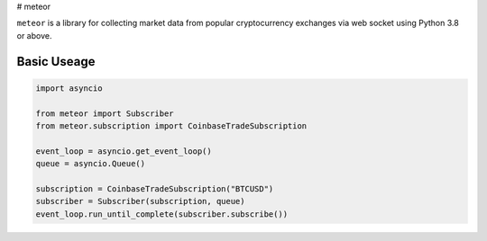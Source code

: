 # meteor

``meteor`` is a library for collecting market data from popular cryptocurrency exchanges via web socket using Python 3.8 or above.

Basic Useage
------------

.. code-block:: python

    import asyncio

    from meteor import Subscriber
    from meteor.subscription import CoinbaseTradeSubscription

    event_loop = asyncio.get_event_loop()
    queue = asyncio.Queue()

    subscription = CoinbaseTradeSubscription("BTCUSD")
    subscriber = Subscriber(subscription, queue)
    event_loop.run_until_complete(subscriber.subscribe())

